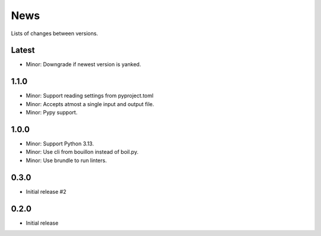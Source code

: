 News
====

Lists of changes between versions.

Latest
------
* Minor: Downgrade if newest version is yanked.

1.1.0
-----
* Minor: Support reading settings from pyproject.toml
* Minor: Accepts atmost a single input and output file.
* Minor: Pypy support.

1.0.0
-----
* Minor: Support Python 3.13.
* Minor: Use cli from bouillon instead of boil.py.
* Minor: Use brundle to run linters.

0.3.0
-----
* Initial release #2

0.2.0
------
* Initial release
